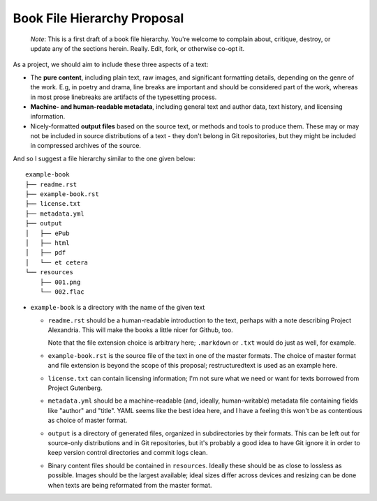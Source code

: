 ############################
Book File Hierarchy Proposal
############################

    *Note*: This is a first draft of a book file hierarchy. You're welcome to
    complain about, critique, destroy, or update any of the sections herein.
    Really. Edit, fork, or otherwise co-opt it.

As a project, we should aim to include these three aspects of a text:

* The **pure content**, including plain text, raw images, and significant
  formatting details, depending on the genre of the work. E.g, in poetry and
  drama, line breaks are important and should be considered part of the work,
  whereas in most prose linebreaks are artifacts of the typesetting process.

* **Machine- and human-readable metadata**, including general text and author
  data, text history, and licensing information.
   
* Nicely-formatted **output files** based on the source text, or methods and
  tools to produce them. These may or may not be included in source
  distributions of a text - they don't belong in Git repositories, but they
  might be included in compressed archives of the source.


And so I suggest a file hierarchy similar to the one given below::

    example-book
    ├── readme.rst
    ├── example-book.rst
    ├── license.txt
    ├── metadata.yml
    ├── output
    │   ├── ePub
    │   ├── html
    │   ├── pdf
    │   └── et cetera
    └── resources
        ├── 001.png
        └── 002.flac

* ``example-book`` is a directory with the name of the given text

  * ``readme.rst`` should be a human-readable introduction to the text, perhaps
    with a note describing Project Alexandria. This will make the books a
    little nicer for Github, too.

    Note that the file extension choice is arbitrary here; ``.markdown`` or
    ``.txt`` would do just as well, for example.

  * ``example-book.rst`` is the source file of the text in one of the master
    formats. The choice of master format and file extension is beyond the
    scope of this proposal; restructuredtext is used as an example here.

  * ``license.txt`` can contain licensing information; I'm not sure what we
    need or want for texts borrowed from Project Gutenberg. 

  * ``metadata.yml`` should be a machine-readable (and, ideally,
    human-writable) metadata file containing fields like "author" and "title".
    YAML seems like the best idea here, and I have a feeling this won't be as
    contentious as choice of master format.

  * ``output`` is a directory of generated files, organized in subdirectories
    by their formats. This can be left out for source-only distributions and in
    Git repositories, but it's probably a good idea to have Git ignore it in
    order to keep version control directories and commit logs clean.

  * Binary content files should be contained in ``resources``. Ideally these
    should be as close to lossless as possible. Images should be the largest
    available; ideal sizes differ across devices and resizing can be done when
    texts are being reformated from the master format.
    
.. TODO: naming scheme for binary files; I have "001.png" and "002.flac"
    up there as examples, but that's silly and obtuse. Maybe something
    like "001_first_image.png" (that is, a number followed by an optional
    title) would be best?

.. TODO: rationale; why should we have things this way?

.. TODO: specify metadata fields. maybe not here.

.. TODO: separate files for chapters or one big file? Maybe you could have
    multiple files but they need to be named sequentially so reformatting
    scripts can ``cat`` them.
